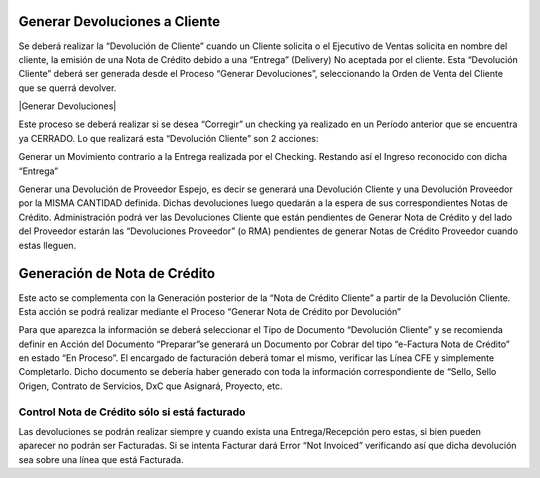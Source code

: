 .. |Generar NC Desde Devolucion| image:: resources/generar-nc-desde-devolucion.png

**Generar Devoluciones a Cliente**
==================================

Se deberá realizar la “Devolución de Cliente” cuando un Cliente solicita
o el Ejecutivo de Ventas solicita en nombre del cliente, la emisión de
una Nota de Crédito debido a una “Entrega” (Delivery) No aceptada por el
cliente. Esta “Devolución Cliente” deberá ser generada desde el Proceso
“Generar Devoluciones”, seleccionando la Orden de Venta del Cliente que
se querrá devolver.

|Generar Devoluciones|

Este proceso se deberá realizar si se desea “Corregir” un checking ya
realizado en un Período anterior que se encuentra ya CERRADO. Lo que
realizará esta “Devolución Cliente” son 2 acciones:

Generar un Movimiento contrario a la Entrega realizada por el Checking.
Restando así el Ingreso reconocido con dicha “Entrega”

Generar una Devolución de Proveedor Espejo, es decir se generará una
Devolución Cliente y una Devolución Proveedor por la MISMA CANTIDAD
definida. Dichas devoluciones luego quedarán a la espera de sus
correspondientes Notas de Crédito. Administración podrá ver las
Devoluciones Cliente que están pendientes de Generar Nota de Crédito y
del lado del Proveedor estarán las “Devoluciones Proveedor” (o RMA)
pendientes de generar Notas de Crédito Proveedor cuando estas lleguen.

**Generación de Nota de Crédito**
=================================

Este acto se complementa con la Generación posterior de la “Nota de
Crédito Cliente” a partir de la Devolución Cliente. Esta acción se podrá
realizar mediante el Proceso “Generar Nota de Crédito por Devolución”

|Generar NC Desde Devolucion|

Para que aparezca la información se deberá seleccionar el Tipo de
Documento “Devolución Cliente” y se recomienda definir en Acción del
Documento “Preparar”se generará un Documento por Cobrar del tipo
“e-Factura Nota de Crédito” en estado “En Proceso”. El encargado de
facturación deberá tomar el mismo, verificar las Línea CFE y simplemente
Completarlo. Dicho documento se debería haber generado con toda la
información correspondiente de “Sello, Sello Origen, Contrato de
Servicios, DxC que Asignará, Proyecto, etc.

**Control Nota de Crédito sólo si está facturado**
--------------------------------------------------

Las devoluciones se podrán realizar siempre y cuando exista una
Entrega/Recepción pero estas, si bien pueden aparecer no podrán ser
Facturadas. Si se intenta Facturar dará Error “Not Invoiced” verificando
así que dicha devolución sea sobre una línea que está Facturada.
